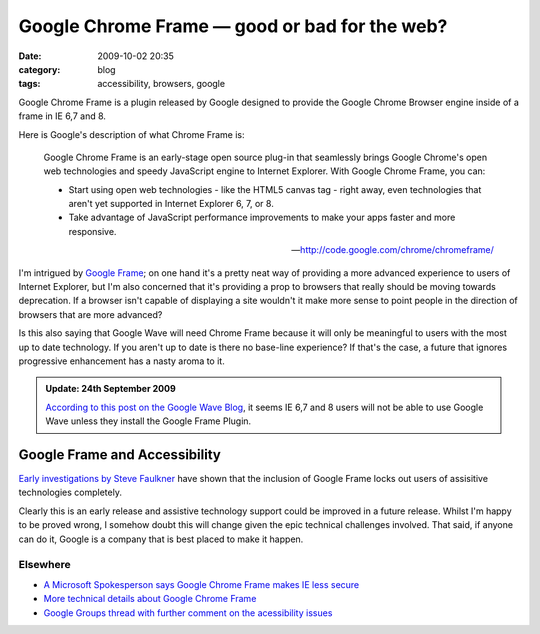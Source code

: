 Google Chrome Frame — good or bad for the web?
##############################################
:date: 2009-10-02 20:35
:category: blog
:tags: accessibility, browsers, google

Google Chrome Frame is a plugin released by Google designed to provide the Google Chrome Browser engine inside of a frame in IE 6,7 and 8.

Here is Google's description of what Chrome Frame is:

    Google Chrome Frame is an early-stage open source plug-in that seamlessly brings Google Chrome's open web technologies and speedy JavaScript engine to Internet Explorer. With Google Chrome Frame, you can:

    * Start using open web technologies - like the HTML5 canvas tag - right away, even technologies that aren't yet supported in Internet Explorer 6, 7, or 8.
    * Take advantage of JavaScript performance improvements to make your apps faster and more responsive.

    -- http://code.google.com/chrome/chromeframe/

I'm intrigued by `Google Frame <http://code.google.com/chrome/chromeframe/>`_; on one hand it's a pretty neat way of providing a more advanced experience to users of Internet Explorer, but I'm also concerned that it's providing a prop to browsers that really should be moving towards deprecation. If a browser isn't capable of displaying a site wouldn't it make more sense to point people in the direction of browsers that are more advanced?

Is this also saying that Google Wave will need Chrome Frame because it will only be meaningful to users with the most up to date technology. If you aren't up to date is there no base-line experience? If that's the case, a future that ignores progressive enhancement has a nasty aroma to it.

.. admonition:: Update: 24th September 2009

    `According to this post on the Google Wave Blog <http://googlewavedev.blogspot.com/2009/09/google-wave-in-internet-explorer.html>`_, it seems IE 6,7 and 8 users will not be able to use Google Wave unless they install the Google Frame Plugin.

Google Frame and Accessibility
==============================

`Early investigations by Steve Faulkner <http://www.paciellogroup.com/blog/?p=444>`_ have shown that the inclusion of Google Frame locks out users of assisitive technologies completely. 

Clearly this is an early release and assistive technology support could be improved in a future release. Whilst I'm happy to be proved wrong, I somehow doubt this will change given the epic technical challenges involved. That said, if anyone can do it, Google is a company that is best placed to make it happen.

Elsewhere
---------

* `A Microsoft Spokesperson says Google Chrome Frame makes IE less secure <http://arstechnica.com/microsoft/news/2009/09/microsoft-google-chrome-frame-makes-ie-less-secure.ars>`_
* `More technical details about Google Chrome Frame <http://jimray.tumblr.com/post/194793633/more-technical-details-about-google-chrome-frame>`_
* `Google Groups thread with further comment on the acessibility issues <http://groups.google.com/group/google-chrome-frame/browse_thread/thread/7d94aff736a42d29/b3f63eb21c983fd9?hl=en&#b3f63eb21c983fd9>`_


